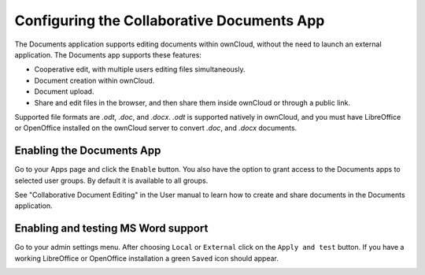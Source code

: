 Configuring the Collaborative Documents App
===========================================

The Documents application supports editing documents within ownCloud, without the 
need to launch an external application. The Documents app supports these 
features:

* Cooperative edit, with multiple users editing files simultaneously. 
* Document creation within ownCloud.
* Document upload.
* Share and edit files in the browser, and then share them inside ownCloud or 
  through a public link.

Supported file formats are `.odt`, `.doc`, and `.docx`. `.odt` is supported 
natively in ownCloud, and you must have LibreOffice or OpenOffice installed on 
the ownCloud server to convert `.doc`, and `.docx` documents.
  
Enabling the Documents App
--------------------------

Go to your Apps page and click the ``Enable`` button. You also have the option 
to grant access to the Documents apps to selected user groups. By default it is 
available to all groups.

.. image:: ../images/documents_app_enable.png

See "Collaborative Document Editing" in the User manual to learn how to create 
and share documents in the Documents application.

Enabling and testing MS Word support
------------------------------------

Go to your admin settings menu. After choosing ``Local`` or ``External`` click
on the ``Apply and test`` button. If you have a working LibreOffice or OpenOffice
installation a green ``Saved`` icon should appear.

.. image:: ../images/documents_apply_test.png
